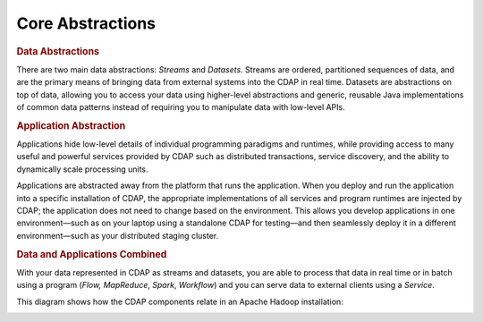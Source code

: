 .. meta::
    :author: Cask Data, Inc.
    :copyright: Copyright © 2014-2015 Cask Data, Inc.

=================
Core Abstractions
=================

.. rubric:: Data Abstractions

There are two main data abstractions: *Streams* and *Datasets*. Streams are ordered,
partitioned sequences of data, and are the primary means of bringing data from external
systems into the CDAP in real time. Datasets are abstractions on top of data, allowing you
to access your data using higher-level abstractions and generic, reusable Java
implementations of common data patterns instead of requiring you to manipulate data with
low-level APIs.

.. rubric:: Application Abstraction

Applications hide low-level details of individual programming paradigms and runtimes,
while providing access to many useful and powerful services provided by CDAP such as 
distributed transactions, service discovery, and the ability to dynamically scale
processing units.

Applications are abstracted away from the platform that runs the application. When you
deploy and run the application into a specific installation of CDAP, the appropriate
implementations of all services and program runtimes are injected by CDAP; the application
does not need to change based on the environment. This allows you develop applications in
one environment—such as on your laptop using a standalone CDAP for testing—and then
seamlessly deploy it in a different environment—such as your distributed staging cluster.

.. rubric:: Data and Applications Combined

With your data represented in CDAP as streams and datasets, you are able to process
that data in real time or in batch using a program (*Flow,* *MapReduce*, *Spark*,
*Workflow*) and you can serve data to external clients using a *Service*.

This diagram shows how the CDAP components relate in an Apache Hadoop installation: 

.. image:: ../_images/architecture_diag.png
   :width: 7in
   :align: center
